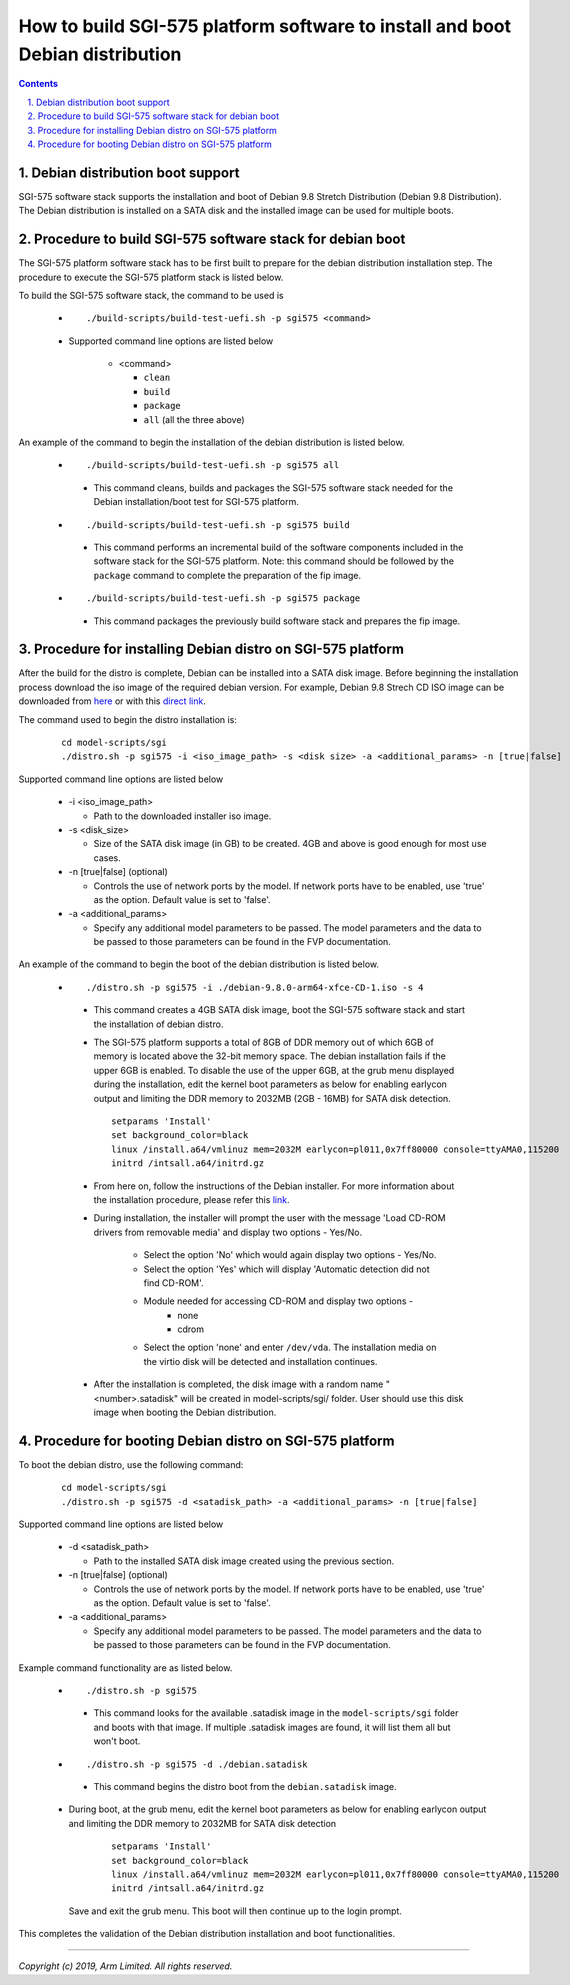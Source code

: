 How to build SGI-575 platform software to install and boot Debian distribution
==============================================================================

.. section-numbering::
    :suffix: .

.. contents::


Debian distribution boot support
--------------------------------
SGI-575 software stack supports the installation and boot of Debian 9.8 Stretch
Distribution (Debian 9.8 Distribution). The Debian distribution is installed on
a SATA disk and the installed image can be used for multiple boots.


Procedure to build SGI-575 software stack for debian boot
---------------------------------------------------------

The SGI-575 platform software stack has to be first built to prepare for the
debian distribution installation step. The procedure to execute the SGI-575
platform stack is listed below.

To build the SGI-575 software stack, the command to be used is

   - ::

      ./build-scripts/build-test-uefi.sh -p sgi575 <command>

   - Supported command line options are listed below

      -  <command>

         -  ``clean``
         -  ``build``
         -  ``package``
         -  ``all`` (all the three above)


An example of the command to begin the installation of the debian distribution
is listed below.

   -   ::

        ./build-scripts/build-test-uefi.sh -p sgi575 all

      - This command cleans, builds and packages the SGI-575 software stack
        needed for the Debian installation/boot test for SGI-575 platform.

   -   ::

        ./build-scripts/build-test-uefi.sh -p sgi575 build

      - This command performs an incremental build of the software components
        included in the software stack for the SGI-575 platform. Note: this
        command should be followed by the ``package`` command to complete the
        preparation of the fip image.

   -   ::

        ./build-scripts/build-test-uefi.sh -p sgi575 package

      - This command packages the previously build software stack and prepares
        the fip image.


Procedure for installing Debian distro on SGI-575 platform
----------------------------------------------------------

After the build for the distro is complete, Debian can be installed into a
SATA disk image. Before beginning the installation process download the iso
image of the required debian version. For example, Debian 9.8 Strech CD ISO
image can be downloaded from `here <https://cdimage.debian.org/debian-cd/current/arm64/iso-cd/>`_
or with this `direct link <https://cdimage.debian.org/debian-cd/current/arm64/iso-cd/debian-9.8.0-arm64-xfce-CD-1.iso>`_.

The command used to begin the distro installation is:

   ::

    cd model-scripts/sgi
    ./distro.sh -p sgi575 -i <iso_image_path> -s <disk size> -a <additional_params> -n [true|false]

Supported command line options are listed below

   -  -i <iso_image_path>

      -  Path to the downloaded installer iso image.

   -  -s <disk_size>

      -  Size of the SATA disk image (in GB) to be created. 4GB and above is
         good enough for most use cases.

   -  -n [true|false] (optional)

      -  Controls the use of network ports by the model. If network ports have
         to be enabled, use 'true' as the option. Default value is set to
         'false'.

   -  -a <additional_params>

      -  Specify any additional model parameters to be passed. The model
         parameters and the data to be passed to those parameters can be found
         in the FVP documentation.


An example of the command to begin the boot of the debian distribution is
listed below.

   -   ::

        ./distro.sh -p sgi575 -i ./debian-9.8.0-arm64-xfce-CD-1.iso -s 4

      - This command creates a 4GB SATA disk image, boot the SGI-575 software
        stack and start the installation of debian distro.

      - The SGI-575 platform supports a total of 8GB of DDR memory out of which
        6GB of memory is located above the 32-bit memory space. The debian
        installation fails if the upper 6GB is enabled. To disable the use of
        the upper 6GB, at the grub menu displayed during the installation,
        edit the kernel boot parameters as below for enabling earlycon output
        and limiting the DDR memory to 2032MB (2GB - 16MB) for SATA disk
        detection.

        ::

         setparams 'Install'
         set background_color=black
         linux /install.a64/vmlinuz mem=2032M earlycon=pl011,0x7ff80000 console=ttyAMA0,115200
         initrd /intsall.a64/initrd.gz

      - From here on, follow the instructions of the Debian installer. For more
        information about the installation procedure, please refer this
        `link <https://www.debian.org/releases/stable/arm64/index.html.en>`_.

      - During installation, the installer will prompt the user with the message
        'Load CD-ROM drivers from removable media' and display two options -
        Yes/No.

             - Select the option 'No' which would again display two options
               - Yes/No.
             - Select the option 'Yes' which will display 'Automatic detection
               did not find CD-ROM'.
             - Module needed for accessing CD-ROM and display two options -
                   - none
                   - cdrom

             - Select the option 'none' and enter ``/dev/vda``. The installation
               media on the virtio disk will be detected and installation
               continues.

      - After the installation is completed, the disk image with a random name
        "<number>.satadisk" will be created in model-scripts/sgi/ folder. User
        should use this disk image when booting the Debian distribution.


Procedure for booting Debian distro on SGI-575 platform
-------------------------------------------------------

To boot the debian distro, use the following command:

   ::

    cd model-scripts/sgi
    ./distro.sh -p sgi575 -d <satadisk_path> -a <additional_params> -n [true|false]

Supported command line options are listed below

   -  -d <satadisk_path>

      -  Path to the installed SATA disk image created using the previous
         section.

   -  -n [true|false] (optional)

      -  Controls the use of network ports by the model. If network ports have
         to be enabled, use 'true' as the option. Default value is set to
         'false'.

   -  -a <additional_params>

      -  Specify any additional model parameters to be passed. The model
         parameters and the data to be passed to those parameters can be found
         in the FVP documentation.


Example command  functionality are as listed below.

   -   ::

        ./distro.sh -p sgi575

      - This command looks for the available .satadisk image in the
        ``model-scripts/sgi`` folder and boots with that image. If multiple
        .satadisk images are found, it will list them all but won't boot.

   -   ::

        ./distro.sh -p sgi575 -d ./debian.satadisk

      -  This command begins the distro boot from the ``debian.satadisk`` image.

   - During boot, at the grub menu, edit the kernel boot parameters as below for
     enabling earlycon output and limiting the DDR memory to 2032MB for
     SATA disk detection

        ::

         setparams 'Install'
         set background_color=black
         linux /install.a64/vmlinuz mem=2032M earlycon=pl011,0x7ff80000 console=ttyAMA0,115200
         initrd /intsall.a64/initrd.gz

     Save and exit the grub menu. This boot will then continue up to the login
     prompt.


This completes the validation of the Debian distribution installation and boot
functionalities.

--------------

*Copyright (c) 2019, Arm Limited. All rights reserved.*
